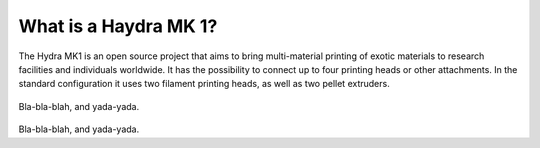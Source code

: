 ################################
What is a Haydra MK 1?
################################

The Hydra MK1 is an open source project that aims to bring multi-material printing of exotic materials to research facilities and individuals worldwide. It has the possibility to connect up to four printing heads or other attachments. In the standard configuration it uses two filament printing heads, as well as two pellet extruders.


.. container:: twocol

   .. container:: leftside

      .. figure:: img/RatRig.png

   .. container:: rightside

      Bla-bla-blah, and yada-yada.
     
.. container:: twocol

   .. container:: leftside

      .. figure:: img/RatRig.png

   .. container:: rightside

      Bla-bla-blah, and yada-yada.

